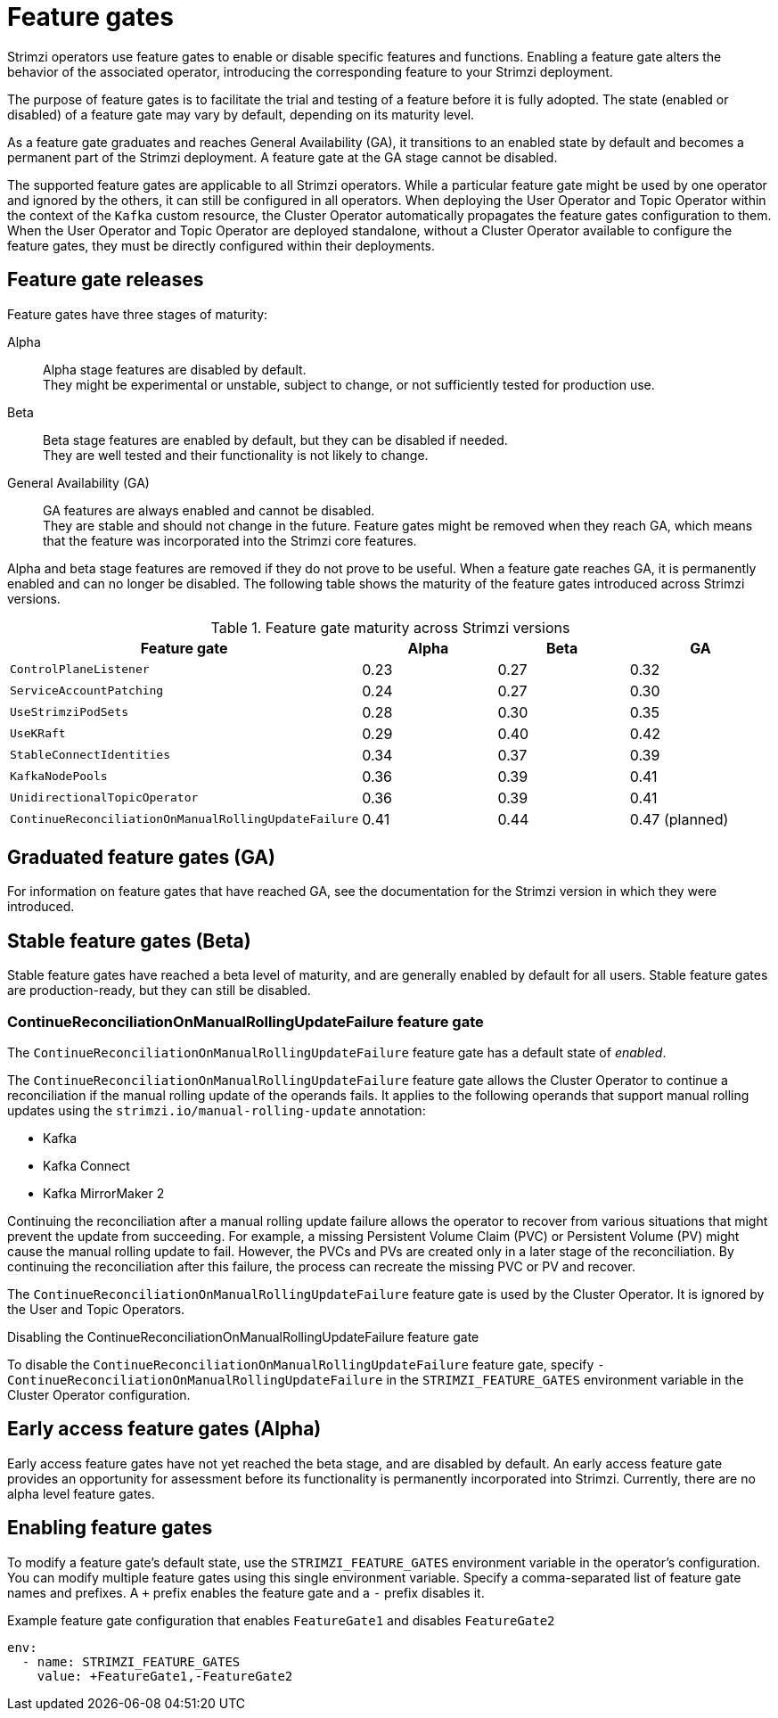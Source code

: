 // Module included in the following assemblies:
//
// deploying/deploying.adoc

[id='ref-operator-cluster-feature-gates-{context}']
= Feature gates

[role="_abstract"]
Strimzi operators use feature gates to enable or disable specific features and functions.
Enabling a feature gate alters the behavior of the associated operator, introducing the corresponding feature to your Strimzi deployment.

The purpose of feature gates is to facilitate the trial and testing of a feature before it is fully adopted. 
The state (enabled or disabled) of a feature gate may vary by default, depending on its maturity level.

As a feature gate graduates and reaches General Availability (GA), it transitions to an enabled state by default and becomes a permanent part of the Strimzi deployment.
A feature gate at the GA stage cannot be disabled.

The supported feature gates are applicable to all Strimzi operators.
While a particular feature gate might be used by one operator and ignored by the others, it can still be configured in all operators.
When deploying the User Operator and Topic Operator within the context of the `Kafka` custom resource, the Cluster Operator automatically propagates the feature gates configuration to them.
When the User Operator and Topic Operator are deployed standalone, without a Cluster Operator available to configure the feature gates, they must be directly configured within their deployments.

== Feature gate releases

[role="_abstract"]
Feature gates have three stages of maturity:

Alpha:: Alpha stage features are disabled by default. +
They might be experimental or unstable, subject to change, or not sufficiently tested for production use.

Beta:: Beta stage features are enabled by default, but they can be disabled if needed. +
They are well tested and their functionality is not likely to change.

General Availability (GA):: GA features are always enabled and cannot be disabled. +
They are stable and should not change in the future.
Feature gates might be removed when they reach GA, which means that the feature was incorporated into the Strimzi core features.

Alpha and beta stage features are removed if they do not prove to be useful.
When a feature gate reaches GA, it is permanently enabled and can no longer be disabled. 
The following table shows the maturity of the feature gates introduced across Strimzi versions.

.Feature gate maturity across Strimzi versions
[cols="4*",options="header",stripes="none",separator=¦]
|===

¦Feature gate
¦Alpha
¦Beta
¦GA

¦`ControlPlaneListener`
¦0.23
¦0.27
¦0.32

¦`ServiceAccountPatching`
¦0.24
¦0.27
¦0.30

¦`UseStrimziPodSets`
¦0.28
¦0.30
¦0.35

¦`UseKRaft`
¦0.29
¦0.40
¦0.42

¦`StableConnectIdentities`
¦0.34
¦0.37
¦0.39

¦`KafkaNodePools`
¦0.36
¦0.39
¦0.41

¦`UnidirectionalTopicOperator`
¦0.36
¦0.39
¦0.41

¦`ContinueReconciliationOnManualRollingUpdateFailure`
¦0.41
¦0.44
¦0.47 (planned)

|===


== Graduated feature gates (GA)

For information on feature gates that have reached GA, see the documentation for the Strimzi version in which they were introduced.

== Stable feature gates (Beta)

Stable feature gates have reached a beta level of maturity, and are generally enabled by default for all users.
Stable feature gates are production-ready, but they can still be disabled.

[id='ref-operator-continue-reconciliation-on-manual-ru-failure-feature-gate-{context}']
=== ContinueReconciliationOnManualRollingUpdateFailure feature gate

The `ContinueReconciliationOnManualRollingUpdateFailure` feature gate has a default state of _enabled_.

The `ContinueReconciliationOnManualRollingUpdateFailure` feature gate allows the Cluster Operator to continue a reconciliation if the manual rolling update of the operands fails.
It applies to the following operands that support manual rolling updates using the `strimzi.io/manual-rolling-update` annotation:

* Kafka
* Kafka Connect
* Kafka MirrorMaker 2

Continuing the reconciliation after a manual rolling update failure allows the operator to recover from various situations that might prevent the update from succeeding.
For example, a missing Persistent Volume Claim (PVC) or Persistent Volume (PV) might cause the manual rolling update to fail.
However, the PVCs and PVs are created only in a later stage of the reconciliation.
By continuing the reconciliation after this failure, the process can recreate the missing PVC or PV and recover.

The `ContinueReconciliationOnManualRollingUpdateFailure` feature gate is used by the Cluster Operator.
It is ignored by the User and Topic Operators.

.Disabling the ContinueReconciliationOnManualRollingUpdateFailure feature gate
To disable the `ContinueReconciliationOnManualRollingUpdateFailure` feature gate, specify `-ContinueReconciliationOnManualRollingUpdateFailure` in the `STRIMZI_FEATURE_GATES` environment variable in the Cluster Operator configuration.

== Early access feature gates (Alpha)

Early access feature gates have not yet reached the beta stage, and are disabled by default. 
An early access feature gate provides an opportunity for assessment before its functionality is permanently incorporated into Strimzi.
Currently, there are no alpha level feature gates.

== Enabling feature gates

To modify a feature gate's default state, use the `STRIMZI_FEATURE_GATES` environment variable in the operator's configuration.
You can modify multiple feature gates using this single environment variable.
Specify a comma-separated list of feature gate names and prefixes.
A `+` prefix enables the feature gate and a `-` prefix  disables it.

.Example feature gate configuration that enables `FeatureGate1` and disables `FeatureGate2`
[source,yaml,options="nowrap"]
----
env:
  - name: STRIMZI_FEATURE_GATES
    value: +FeatureGate1,-FeatureGate2
----